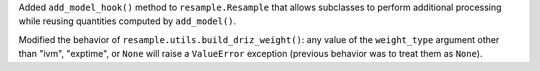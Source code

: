 Added ``add_model_hook()`` method to ``resample.Resample`` that
allows subclasses to perform additional processing while
reusing quantities computed by ``add_model()``.


Modified the behavior of ``resample.utils.build_driz_weight()``: any
value of the ``weight_type`` argument other than "ivm", "exptime", or ``None``
will raise a ``ValueError`` exception (previous behavior was to treat them
as ``None``).